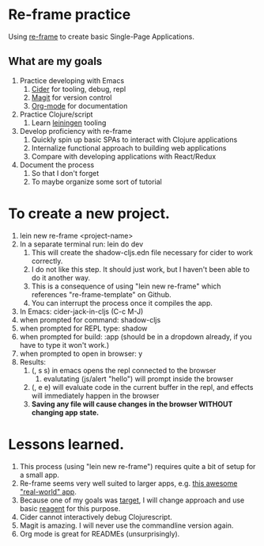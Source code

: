 * Re-frame practice
Using [[https://github.com/day8/re-frame][re-frame]] to create basic Single-Page Applications.

** What are my goals
1. Practice developing with Emacs
   1. [[https://docs.cider.mx/cider/index.html][Cider]] for tooling, debug, repl
   2. [[https://magit.vc/][Magit]] for version control
   3. [[https://orgmode.org/][Org-mode]] for documentation
2. Practice Clojure/script
   1. Learn [[https://leiningen.org/][leiningen]] tooling
3. Develop proficiency with re-frame
   1. <<target>> Quickly spin up basic SPAs to interact with Clojure applications
   2. Internalize functional approach to building web applications
   3. Compare with developing applications with React/Redux
4. Document the process
   1. So that I don't forget
   2. To maybe organize some sort of tutorial

* To create a new project.
1. lein new re-frame <project-name>
2. In a separate terminal run: lein do dev
   1. This will create the shadow-cljs.edn file necessary for cider to work correctly.
   2. I do not like this step. It should just work, but I haven't been able to do it another way.
   3. This is a consequence of using "lein new re-frame" which references "re-frame-template" on Github.
   4. You can interrupt the process once it compiles the app.
3. In Emacs: cider-jack-in-cljs (C-c M-J)
4. when prompted for command: shadow-cljs
5. when prompted for REPL type: shadow
6. when prompted for build: :app (should be in a dropdown already, if you have to type it won't work.)
7. when prompted to open in browser: y
8. Results:
   1. (, s s) in emacs opens the repl connected to the browser
      1. evalutating (js/alert "hello") will prompt inside the browser
   2. (, e e) will evaluate code in the current buffer in the repl, and effects will immediately happen in the browser
   3. *Saving any file will cause changes in the browser WITHOUT changing app state.*
      
* Lessons learned.
1. This process (using "lein new re-frame") requires quite a bit of setup for a small app.
2. Re-frame seems very well suited to larger apps, e.g. [[https://github.com/jacekschae/conduit][this awesome "real-world" app]].
3. Because one of my goals was [[target]], I will change approach and use basic [[https://reagent-project.github.io/][reagent]] for this purpose.
4. Cider cannot interactively debug Clojurescript.
5. Magit is amazing. I will never use the commandline version again.
6. Org mode is great for READMEs (unsurprisingly).
